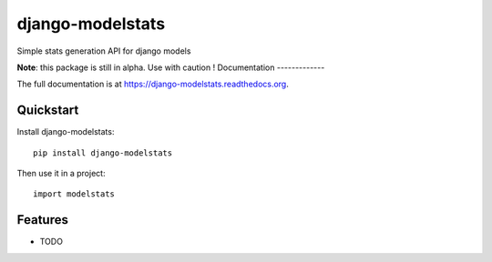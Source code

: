 =============================
django-modelstats
=============================

Simple stats generation API for django models

**Note**: this package is still in alpha. Use with caution !
Documentation
-------------

The full documentation is at https://django-modelstats.readthedocs.org.

Quickstart
----------

Install django-modelstats::

    pip install django-modelstats

Then use it in a project::

    import modelstats

Features
--------

* TODO
